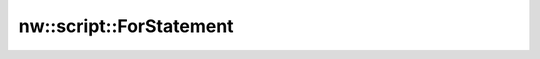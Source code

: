 nw::script::ForStatement
========================

.. doxygenstruct:: nw::script::ForStatement
   :members:
   :undoc-members:
